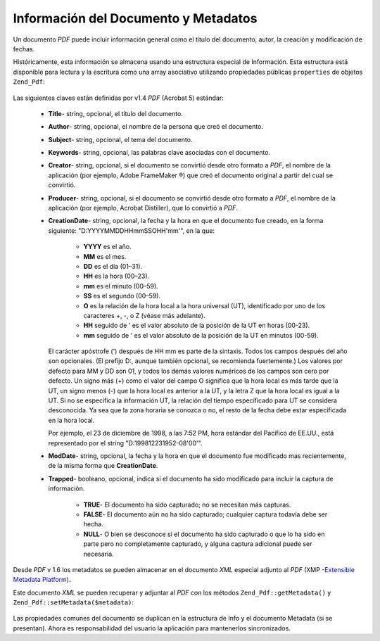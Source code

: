 .. EN-Revision: none
.. _zend.pdf.info:

Información del Documento y Metadatos
=====================================

Un documento *PDF* puede incluir información general como el título del documento, autor, la creación y
modificación de fechas.

Históricamente, esta información se almacena usando una estructura especial de Información. Esta estructura
está disponible para lectura y la escritura como una array asociativo utilizando propiedades públicas
``properties`` de objetos ``Zend_Pdf``:

   .. code-block:: php
      :linenos:

      $pdf = Zend_Pdf::load($pdfPath);

      echo $pdf->properties['Title'] . "\n";
      echo $pdf->properties['Author'] . "\n";

      $pdf->properties['Title'] = 'New Title.';
      $pdf->save($pdfPath);



Las siguientes claves están definidas por v1.4 *PDF* (Acrobat 5) estándar:

   - **Title**- string, opcional, el título del documento.

   - **Author**- string, opcional, el nombre de la persona que creó el documento.

   - **Subject**- string, opcional, el tema del documento.

   - **Keywords**- string, opcional, las palabras clave asociadas con el documento.

   - **Creator**- string, opcional, si el documento se convirtió desde otro formato a *PDF*, el nombre de la
     aplicación (por ejemplo, Adobe FrameMaker ®) que creó el documento original a partir del cual se
     convirtió.

   - **Producer**- string, opcional, si el documento se convirtió desde otro formato a *PDF*, el nombre de la
     aplicación (por ejemplo, Acrobat Distiller), que lo convirtió a *PDF*.

   - **CreationDate**- string, opcional, la fecha y la hora en que el documento fue creado, en la forma siguiente:
     "D:YYYYMMDDHHmmSSOHH'mm'", en la que:

        - **YYYY** es el año.

        - **MM** es el mes.

        - **DD** es el día (01–31).

        - **HH** es la hora (00–23).

        - **mm** es el minuto (00–59).

        - **SS** es el segundo (00–59).

        - **O** es la relación de la hora local a la hora universal (UT), identificado por uno de los caracteres
          +, -, o Z (véase más adelante).

        - **HH** seguido de ' es el valor absoluto de la posición de la UT en horas (00-23).

        - **mm** seguido de ' es el valor absoluto de la posición de la UT en minutos (00-59).

     El carácter apóstrofe (') después de HH mm es parte de la sintaxis. Todos los campos después del año son
     opcionales. (El prefijo D:, aunque también opcional, se recomienda fuertemente.) Los valores por defecto para
     MM y DD son 01, y todos los demás valores numéricos de los campos son cero por defecto. Un signo más (+)
     como el valor del campo O significa que la hora local es más tarde que la UT, un signo menos (-) que la hora
     local es anterior a la UT, y la letra Z que la hora local es igual a la UT. Si no se especifica la
     información UT, la relación del tiempo especificado para UT se considera desconocida. Ya sea que la zona
     horaria se conozca o no, el resto de la fecha debe estar especificada en la hora local.

     Por ejemplo, el 23 de diciembre de 1998, a las 7:52 PM, hora estándar del Pacífico de EE.UU., está
     representado por el string "D:199812231952-08'00'".

   - **ModDate**- string, opcional, la fecha y la hora en que el documento fue modificado mas recientemente, de la
     misma forma que **CreationDate**.

   - **Trapped**- booleano, opcional, indica si el documento ha sido modificado para incluir la captura de
     información.

        - **TRUE**- El documento ha sido capturado; no se necesitan más capturas.

        - **FALSE**- El documento aún no ha sido capturado; cualquier captura todavía debe ser hecha.

        - **NULL**- O bien se desconoce si el documento ha sido capturado o que lo ha sido en parte pero no
          completamente capturado, y alguna captura adicional puede ser necesaria.





Desde *PDF* v 1.6 los metadatos se pueden almacenar en el documento *XML* especial adjunto al *PDF* (XMP
-`Extensible Metadata Platform`_).

Este documento *XML* se pueden recuperar y adjuntar al *PDF* con los métodos ``Zend_Pdf::getMetadata()`` y
``Zend_Pdf::setMetadata($metadata)``:

   .. code-block:: php
      :linenos:

      $pdf = Zend_Pdf::load($pdfPath);
      $metadata = $pdf->getMetadata();
      $metadataDOM = new DOMDocument();
      $metadataDOM->loadXML($metadata);

      $xpath = new DOMXPath($metadataDOM);
      $pdfPreffixNamespaceURI = $xpath->query('/rdf:RDF/rdf:Description')
                                      ->item(0)
                                      ->lookupNamespaceURI('pdf');
      $xpath->registerNamespace('pdf', $pdfPreffixNamespaceURI);

      $titleNode = $xpath->query('/rdf:RDF/rdf:Description/pdf:Title')->item(0);
      $title = $titleNode->nodeValue;
      ...

      $titleNode->nodeValue = 'New title';
      $pdf->setMetadata($metadataDOM->saveXML());
      $pdf->save($pdfPath);



Las propiedades comunes del documento se duplican en la estructura de Info y el documento Metadata (si se
presentan). Ahora es responsabilidad del usuario la aplicación para mantenerlos sincronizados.



.. _`Extensible Metadata Platform`: http://www.adobe.com/products/xmp/
